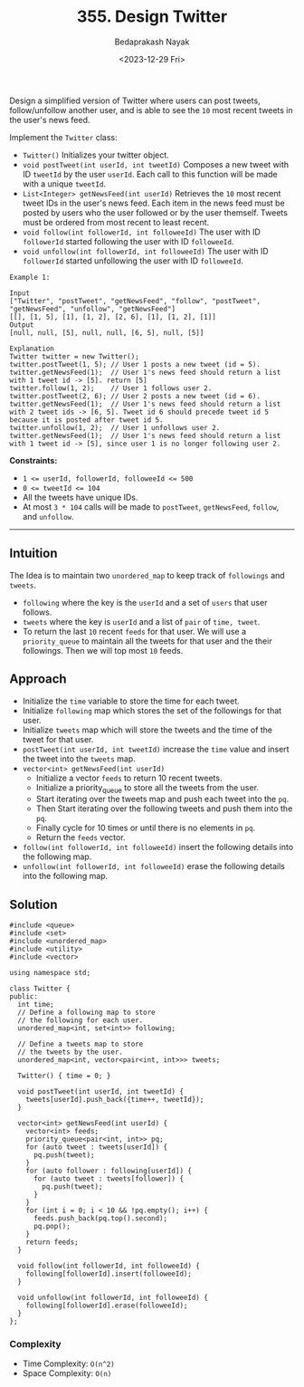 #+title: 355. Design Twitter
#+author: Bedaprakash Nayak
#+date: <2023-12-29 Fri>
Design a simplified version of Twitter where users can post tweets, follow/unfollow another user, and is able to see the =10= most recent tweets in the user's news feed.

Implement the =Twitter= class:

- =Twitter()= Initializes your twitter object.
- =void postTweet(int userId, int tweetId)= Composes a new tweet with ID =tweetId= by the user =userId=. Each call to this function will be made with a unique =tweetId=.
- =List<Integer> getNewsFeed(int userId)= Retrieves the =10= most recent tweet IDs in the user's news feed. Each item in the news feed must be posted by users who the user followed or by the user themself. Tweets must be ordered from most recent to least recent.
- =void follow(int followerId, int followeeId)= The user with ID =followerId= started following the user with ID =followeeId=.
- =void unfollow(int followerId, int followeeId)= The user with ID =followerId= started unfollowing the user with ID =followeeId=.

#+begin_src C++
Example 1:

Input
["Twitter", "postTweet", "getNewsFeed", "follow", "postTweet", "getNewsFeed", "unfollow", "getNewsFeed"]
[[], [1, 5], [1], [1, 2], [2, 6], [1], [1, 2], [1]]
Output
[null, null, [5], null, null, [6, 5], null, [5]]

Explanation
Twitter twitter = new Twitter();
twitter.postTweet(1, 5); // User 1 posts a new tweet (id = 5).
twitter.getNewsFeed(1);  // User 1's news feed should return a list with 1 tweet id -> [5]. return [5]
twitter.follow(1, 2);    // User 1 follows user 2.
twitter.postTweet(2, 6); // User 2 posts a new tweet (id = 6).
twitter.getNewsFeed(1);  // User 1's news feed should return a list with 2 tweet ids -> [6, 5]. Tweet id 6 should precede tweet id 5 because it is posted after tweet id 5.
twitter.unfollow(1, 2);  // User 1 unfollows user 2.
twitter.getNewsFeed(1);  // User 1's news feed should return a list with 1 tweet id -> [5], since user 1 is no longer following user 2.
#+end_src

*Constraints:*

- ~1 <= userId, followerId, followeeId <= 500~
- ~0 <= tweetId <= 104~
- All the tweets have unique IDs.
- At most =3 * 104= calls will be made to =postTweet=, =getNewsFeed=, =follow=, and =unfollow=.

-----

** Intuition
The Idea is to maintain two =unordered_map= to keep track of =followings= and =tweets=.
- =following= where the key is the =userId= and a set of =users= that user follows.
- =tweets= where the key is =userId= and a list of =pair= of =time, tweet=.
- To return the last =10= recent =feeds= for that user. We will use a =priority_queue= to maintain all the tweets for that user and the their followings. Then we will top most =10= feeds.

** Approach
- Initialize the =time= variable to store the time for each tweet.
- Initialize =following= map which stores the set of the followings for that user.
- Initialize =tweets= map which will store the tweets and the time of the tweet for that user.
- =postTweet(int userId, int tweetId)= increase the =time= value and insert the tweet into the =tweets= map.
- =vector<int> getNewsFeed(int userId)=
  - Initialize a vector =feeds= to return 10 recent tweets.
  - Initialize a priority_queue to store all the tweets from the user.
  - Start iterating over the tweets map and push each tweet into the =pq=.
  - Then Start iterating over the following tweets and push them into the =pq=.
  - Finally cycle for 10 times or until there is no elements in =pq=.
  - Return the =feeds= vector.
- =follow(int followerId, int followeeId)= insert the following details into the following map.
- =unfollow(int followerId, int followeeId)= erase the following details into the following map.

** Solution

#+begin_src C++
#include <queue>
#include <set>
#include <unordered_map>
#include <utility>
#include <vector>

using namespace std;

class Twitter {
public:
  int time;
  // Define a following map to store
  // the following for each user.
  unordered_map<int, set<int>> following;

  // Define a tweets map to store
  // the tweets by the user.
  unordered_map<int, vector<pair<int, int>>> tweets;

  Twitter() { time = 0; }

  void postTweet(int userId, int tweetId) {
    tweets[userId].push_back({time++, tweetId});
  }

  vector<int> getNewsFeed(int userId) {
    vector<int> feeds;
    priority_queue<pair<int, int>> pq;
    for (auto tweet : tweets[userId]) {
      pq.push(tweet);
    }
    for (auto follower : following[userId]) {
      for (auto tweet : tweets[follower]) {
        pq.push(tweet);
      }
    }
    for (int i = 0; i < 10 && !pq.empty(); i++) {
      feeds.push_back(pq.top().second);
      pq.pop();
    }
    return feeds;
  }

  void follow(int followerId, int followeeId) {
    following[followerId].insert(followeeId);
  }

  void unfollow(int followerId, int followeeId) {
    following[followerId].erase(followeeId);
  }
};
#+end_src

*** Complexity
- Time Complexity: =O(n^2)=
- Space Complexity: =O(n)=

